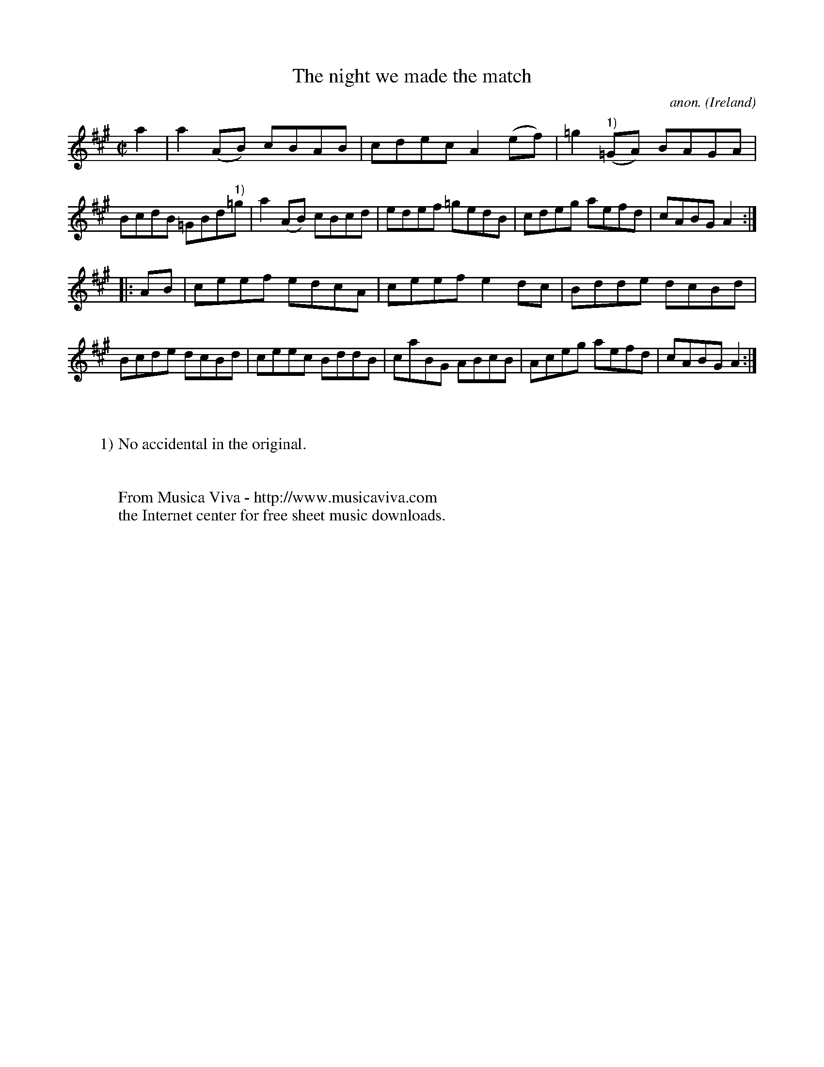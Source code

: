 X:863
T:The night we made the match
C:anon.
O:Ireland
B:Francis O'Neill: "The Dance Music of Ireland" (1907) no. 863
R:Hornpipe
Z:Transcribed by Frank Nordberg - http://www.musicaviva.com
F:http://www.musicaviva.com/abc/tunes/ireland/oneill-1001/0863/oneill-1001-0863-1.abc
M:C|
L:1/8
K:A
a2|a2(AB) cBAB|cdec A2(ef)|=g2("^1)"=GA) BAGA|BcdB =GBd"^1)"=g|a2(AB) cBcd|edef =gedB|cdeg aefd|cABG A2:|
|:AB|ceef edcA|ceef e2dc|Bdde dcBd|Bcde dcBd|ceec BddB|caBG ABcB|Aceg aefd|cABG A2:|
W:
W:
W:1) No accidental in the original.
W:
W:
W:  From Musica Viva - http://www.musicaviva.com
W:  the Internet center for free sheet music downloads.
